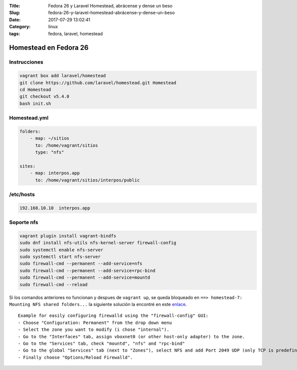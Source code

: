 :Title: Fedora 26 y Laravel Homestead, abrácense y dense un beso
:Slug: fedora-26-y-laravel-homestead-abrácense-y-dense-un-beso
:Date: 2017-07-29 13:02:41
:Category: linux
:tags: fedora, laravel, homestead

Homestead en Fedora 26
======================

Instrucciones
*************

.. code-block:: sh

  vagrant box add laravel/homestead
  git clone https://github.com/laravel/homestead.git Homestead
  cd Homestead
  git checkout v5.4.0
  bash init.sh


Homestead.yml
*************

.. code-block:: yml

  folders:
      - map: ~/sitios
        to: /home/vagrant/sitios
        type: "nfs"

  sites:
      - map: interpos.app
        to: /home/vagrant/sitios/interpos/public

/etc/hosts
**********

.. code::

  192.168.10.10  interpos.app


Soporte nfs
***********

.. code-block:: sh

  vagrant plugin install vagrant-bindfs
  sudo dnf install nfs-utils nfs-kernel-server firewall-config
  sudo systemctl enable nfs-server
  sudo systemctl start nfs-server
  sudo firewall-cmd --permanent --add-service=nfs
  sudo firewall-cmd --permanent --add-service=rpc-bind
  sudo firewall-cmd --permanent --add-service=mountd
  sudo firewall-cmd --reload

Si los comandos anteriores no funcionan y despues de ``vagrant up``, se queda bloqueado en ``==> homestead-7: Mounting NFS shared folders...`` la siguiente solución la encontré en este enlace_.
  
.. _enlace: https://meta.discourse.org/t/solved-nfs-mount-hangs-need-vagrant-file-for-fedora-23/41314/2

::

  Example for easily configuring firewalld using the "firewall-config" GUI:
  - Choose "Configuration: Permanent" from the drop down menu
  - Select the zone you want to modify (i chose "internal").
  - Go to the "Interfaces" tab, assign vboxnet0 (or other host-only adapter) to the zone.
  - Go to the "Services" tab, check "mountd", "nfs" and "rpc-bind"
  - Go to the global "Services" tab (next to "Zones"), select NFS and add Port 2049 UDP (only TCP is predefined).
  - Finally choose "Options/Reload Firewalld".

